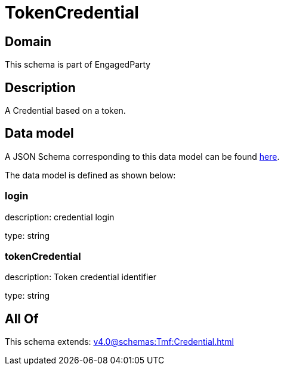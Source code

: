= TokenCredential

[#domain]
== Domain

This schema is part of EngagedParty

[#description]
== Description

A Credential based on a token.


[#data_model]
== Data model

A JSON Schema corresponding to this data model can be found https://tmforum.org[here].

The data model is defined as shown below:


=== login
description: credential login

type: string


=== tokenCredential
description: Token credential identifier

type: string


[#all_of]
== All Of

This schema extends: xref:v4.0@schemas:Tmf:Credential.adoc[]
